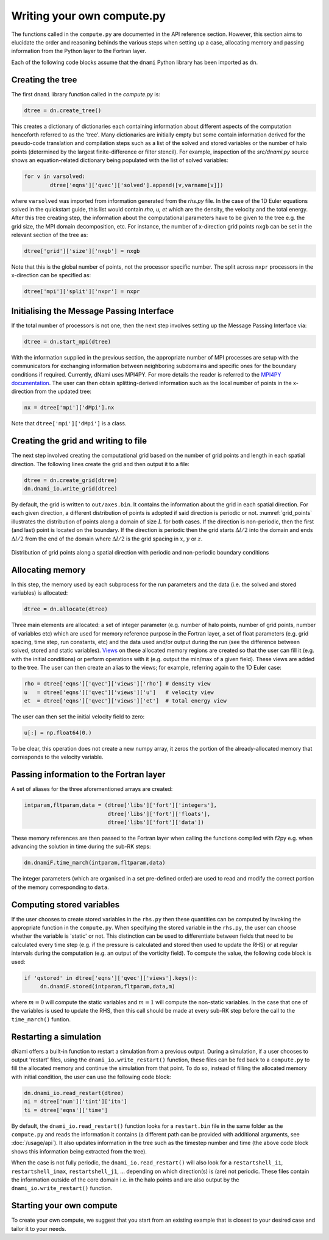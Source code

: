 Writing your own compute.py
***************************

The functions called in the ``compute.py`` are documented in the API reference section. However, this section aims to elucidate the order and reasoning behinds the various steps when setting up a case, allocating memory and passing information from the Python layer to the Fortran layer. 

Each of the following code blocks assume that the ``dnami`` Python library has been imported as ``dn``.

Creating the tree
#################

The first ``dnami`` library function called in the `compute.py` is: 

.. code-block:: python

        dtree = dn.create_tree()

This creates a dictionary of dictionaries each containing information about different aspects of the computation henceforth referred to as the 'tree'. Many dictionaries are initially empty but some contain information derived for the pseudo-code translation and compilation steps such as a list of the solved and stored variables or the number of halo points (determined by the largest finite-difference or filter stencil). For example, inspection of the `src/dnami.py` source shows an equation-related dictionary being populated with the list of solved variables:
 
.. code-block:: python

        for v in varsolved:
                dtree['eqns']['qvec']['solved'].append([v,varname[v]])   

where ``varsolved`` was imported from information generated from the `rhs.py` file. In the case of the 1D Euler equations solved in the quickstart guide, this list would contain `rho, u, et` which are the density, the velocity and the total energy. After this tree creating step, the information about the computational parameters have to be given to the tree e.g. the grid size, the MPI domain decomposition, etc. For instance, the number of x-direction grid points ``nxgb`` can be set in the relevant section of the tree as:

.. code-block:: python

        dtree['grid']['size']['nxgb'] = nxgb

Note that this is the global number of points, not the processor specific number. The split across ``nxpr`` processors in the x-direction can be specified as:

.. code-block:: python

        dtree['mpi']['split']['nxpr'] = nxpr


Initialising the Message Passing Interface
##########################################

If the total number of processors is not one, then the next step involves setting up the Message Passing Interface via: 

.. code-block:: python

        dtree = dn.start_mpi(dtree) 

With the information supplied in the previous section, the appropriate number of MPI processes are setup with the communicators for exchanging information between neighboring subdomains and specific ones for the boundary conditions if required. Currently, dNami uses MPI4PY. For more details the reader is referred to the `MPI4PY documentation <https://mpi4py.readthedocs.io/en/stable/>`_. The user can then obtain splitting-derived information such as the local number of points in the x-direction from the updated tree: 

.. code-block:: python

        nx = dtree['mpi']['dMpi'].nx 

Note that ``dtree['mpi']['dMpi']`` is a class.

Creating the grid and writing to file
##########################################

The next step involved creating the computational grid based on the number of grid points and length in each spatial direction. The following lines create the grid and then output it to a file: 

.. code-block:: python

        dtree = dn.create_grid(dtree)
        dn.dnami_io.write_grid(dtree)


By default, the grid is written to ``out/axes.bin``. It contains the information about the grid in each spatial direction. For each given direction, a different distribution of points is adopted if said direction is periodic or not. :numref:`grid_points` illustrates the distribution of points along a domain of size :math:`L` for both cases. If the direction is non-periodic, then the first (and last) point is located on the boundary. If the direction is periodic then the grid starts :math:`\Delta l/2` into the domain and ends :math:`\Delta l/2` from the end of the domain where :math:`\Delta l /2` is the grid spacing in :math:`x`,  :math:`y` or :math:`z`. 

.. _grid_points:
.. figure:: img/grid_points.png
     :width: 80%
     :align: center

     Distribution of grid points along a spatial direction with periodic and non-periodic boundary conditions
        

Allocating memory
#################

In this step, the memory used by each subprocess for the run parameters and the data (i.e. the solved and stored variables) is allocated:  

.. code-block:: python

        dtree = dn.allocate(dtree) 

Three main elements are allocated: a set of integer parameter (e.g. number of halo points, number of grid points, number of variables etc) which are used for memory reference purpose in the Fortran layer, a set of float parameters (e.g. grid spacing, time step, run constants, etc) and the data used and/or output during the run (see the difference between solved, stored and static variables). `Views <https://numpy.org/doc/stable/reference/generated/numpy.ndarray.view.html>`_ on these allocated memory regions are created so that the user can fill it (e.g. with the initial conditions) or perform operations with it (e.g. output the min/max of a given field). These views are added to the tree. The user can then create an alias to the views; for example, referring again to the 1D Euler case: 

.. code-block:: python 

        rho = dtree['eqns']['qvec']['views']['rho'] # density view
        u   = dtree['eqns']['qvec']['views']['u']   # velocity view
        et  = dtree['eqns']['qvec']['views']['et']  # total energy view

The user can then set the initial velocity field to zero:

.. code-block:: python 

       u[:] = np.float64(0.) 

To be clear, this operation does not create a new numpy array, it zeros the portion of the already-allocated memory that corresponds to the velocity variable. 


Passing information to the Fortran layer
########################################

A set of aliases for the three aforementioned arrays are created:

.. code-block:: python

        intparam,fltparam,data = (dtree['libs']['fort']['integers'],
                                  dtree['libs']['fort']['floats'],
                                  dtree['libs']['fort']['data'])

These memory references are then passed to the Fortran layer when calling the functions compiled with f2py e.g. when advancing the solution in time during the sub-RK steps:


.. code-block:: python

	dn.dnamiF.time_march(intparam,fltparam,data)  

The integer parameters (which are organised in a set pre-defined order) are used to read and modify the correct portion of the memory corresponding to ``data``. 

Computing stored variables
##########################

If the user chooses to create stored variables in the ``rhs.py`` then these quantities can be computed by invoking the appropriate function in the ``compute.py``. When specifying the stored variable in the ``rhs.py``, the user can choose whether the variable is 'static' or not. This distinction can be used to differentiate between fields that need to be calculated every time step (e.g. if the pressure is calculated and stored then used to update the RHS) or at regular intervals during the computation (e.g. an output of the vorticity field). To compute the value, the following code block is used:  

.. code-block:: python

   if 'qstored' in dtree['eqns']['qvec']['views'].keys():
        dn.dnamiF.stored(intparam,fltparam,data,m)      

where :math:`m=0` will compute the static variables and :math:`m=1` will compute the non-static variables. In the case that one of the variables is used to update the RHS, then this call should be made at every sub-RK step before the call to the ``time_march()`` funtion. 

Restarting a simulation
#######################

dNami offers a built-in function to restart a simulation from a previous output. During a simulation, if a user chooses to output 'restart' files, using the ``dnami_io.write_restart()`` function, these files can be fed back to a ``compute.py`` to fill the allocated memory and continue the simulation from that point. To do so, instead of filling the allocated memory with initial condition, the user can use the following code block:

.. code-block:: python

        dn.dnami_io.read_restart(dtree)
        ni = dtree['num']['tint']['itn']
        ti = dtree['eqns']['time']

By default, the ``dnami_io.read_restart()`` function looks for a ``restart.bin`` file in the same folder as the ``compute.py`` and reads the information it contains (a different path can be provided with additional arguments, see :doc:`/usage/api`). It also updates information in the tree such as the timestep number and time (the above code block shows this information being extracted from the tree).  

When the case is not fully periodic, the ``dnami_io.read_restart()`` will also look for a ``restartshell_i1``, ``restartshell_imax``, ``restartshell_j1``, ... depending on which direction(s) is (are) not periodic. These files contain the information outside of the core domain i.e. in the halo points and are also output by the ``dnami_io.write_restart()`` function.  

Starting your own compute
#########################

To create your own compute, we suggest that you start from an existing example that is closest to your desired case and tailor it to your needs. 

